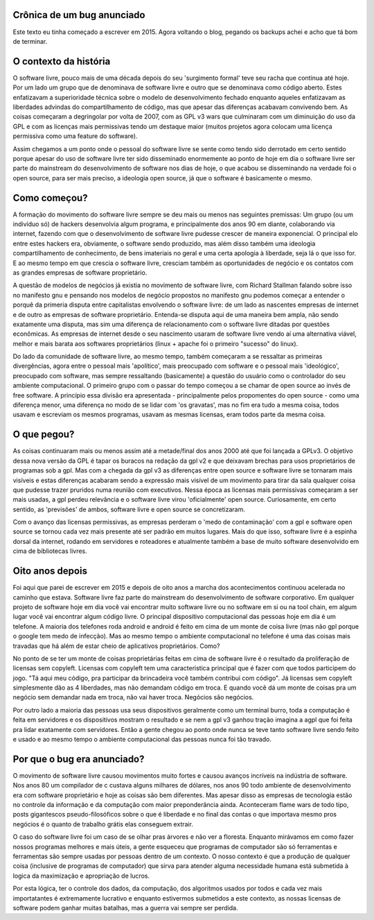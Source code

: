 Crônica de um bug anunciado
---------------------------

.. post:: Apr 2, 2023
   :tags: computisses
   :author: Juca Crispim


Este texto eu tinha começado a escrever em 2015. Agora voltando o blog,
pegando os backups achei e acho que tá bom de terminar.

O contexto da história
----------------------

O software livre, pouco mais de uma década depois do seu 'surgimento formal'
teve seu racha que continua até hoje. Por um lado um grupo que de denominava de
software livre e outro que se denominava como código aberto. Estes enfatizavam
a superioridade técnica sobre o modelo de desenvolvimento fechado enquanto
aqueles enfatizavam as liberdades advindas do compartilhamento de código, mas
que apesar das diferenças acabavam convivendo bem. As coisas começaram a
degringolar por volta de 2007, com as GPL v3 wars que culminaram com um
diminuição do uso da GPL e com as licenças mais permissivas tendo um destaque
maior (muitos projetos agora colocam uma licença permissiva como uma feature do
software).

Assim chegamos a um ponto onde o pessoal do software livre se sente como tendo
sido derrotado em certo sentido porque apesar do uso de software livre ter sido
disseminado enormemente ao ponto de hoje em dia o software livre ser parte do
mainstream do desenvolvimento de software nos dias de hoje, o que acabou se
disseminando na verdade foi o open source, para ser mais preciso, a ideologia
open source, já que o software é basicamente o mesmo.


Como começou?
-------------

A formação do movimento do software livre sempre se deu mais ou menos nas
seguintes premissas: Um grupo (ou um indivíduo só) de hackers desenvolvia algum
programa, e principalmente dos anos 90 em diante, colaborando via internet,
fazendo com que o desenvolvimento de software livre pudesse crescer de maneira
exponencial. O principal elo entre estes hackers era, obviamente, o software
sendo produzido, mas além disso também uma ideologia compartilhamento de
conhecimento, de bens imateriais no geral e uma certa apologia à liberdade,
seja lá o que isso for. E ao mesmo tempo em que crescia o software livre,
cresciam também as oportunidades de negócio e os contatos com as grandes
empresas de software proprietário.

A questão de modelos de negócios já existia no movimento de software livre,
com Richard Stallman falando sobre isso no manifesto gnu e pensando nos modelos
de negócio propostos no manifesto gnu podemos começar a entender o porquê da
primeria disputa entre capitalistas envolvendo o software livre: de um lado as
nascentes empresas de internet e de outro as empresas de software proprietário.
Entenda-se disputa aqui de uma maneira bem ampla, não sendo exatamente uma
disputa, mas sim uma diferença de relacionamento com o software livre ditadas
por questões econômicas. As empresas de internet desde o seu nascimento usaram
de software livre vendo aí uma alternativa viável, melhor e mais barata aos
softwares proprietários (linux + apache foi o primeiro "sucesso" do linux).

Do lado da comunidade de software livre, ao mesmo tempo, também começaram a se
ressaltar as primeiras divergências, agora entre o pessoal mais 'apolítico',
mais preocupado com software e o pessoal mais 'ideológico', preocupado com
software, mas sempre ressaltando (basicamente) a questão do usuário como o
controlador do seu ambiente computacional. O primeiro grupo com o passar do
tempo começou a se chamar de open source  ao invés de free software. A
princípio essa divisão era apresentada - principalmente pelos propomentes do
open source - como uma diferença menor,  uma diferença no modo de se lidar com
'os gravatas', mas no fim era tudo a mesma coisa, todos usavam e escreviam os
mesmos programas, usavam as mesmas licensas, eram todos parte da mesma coisa.


O que pegou?
------------

As coisas continuaram mais ou menos assim até a metade/final dos anos 2000 até
que foi lançada a GPLv3. O objetivo dessa nova versão da GPL é tapar os buracos
na redação da gpl v2 e que deixavam brechas para usos proprietários de
programas sob a gpl. Mas com a chegada da gpl v3 as diferenças entre open
source e software livre se tornaram mais visíveis e estas diferenças acabaram
sendo a expressão mais visível de um movimento para tirar da sala qualquer
coisa que pudesse trazer pruridos numa reunião com executivos. Nessa época as
licensas mais permissivas começaram a ser mais usadas, a gpl perdeu relevância
e o software livre virou 'oficialmente' open source. Curiosamente, em certo
sentido, as 'previsões' de ambos, software livre e open source se
concretizaram.

Com o avanço das licensas permissivas, as empresas perderam o 'medo de
contaminação' com a gpl e software open source se tornou cada vez mais presente
até ser padrão em muitos lugares. Mais do que isso, software livre é a espinha
dorsal da internet, rodando em servidores e roteadores e atualmente também a
base de muito software desenvolvido em cima de bibliotecas livres.


Oito anos depois
----------------

Foi aqui que parei de escrever em 2015 e depois de oito anos a marcha dos
acontecimentos continuou acelerada no caminho que estava. Software livre faz
parte do mainstream do desenvolvimento de software corporativo. Em qualquer
projeto de software hoje em dia você vai encontrar muito software livre ou no
software em si ou na tool chain, em algum lugar você vai encontrar algum
código livre. O principal dispositivo computacional das pessoas hoje em dia é
um telefone. A maioria dos telefones roda android e android é feito em cima de
um monte de coisa livre (mas não gpl porque o google tem medo de infecção). Mas
ao mesmo tempo o ambiente computacional no telefone é uma das coisas mais
travadas que há além de estar cheio de aplicativos proprietários. Como?

No ponto de se ter um monte de coisas proprietárias feitas em cima de software
livre é o resultado da proliferação de licensas sem copyleft. Licensas com
copyleft tem uma caracteristica principal que é fazer com que todos participem
do jogo. "Tá aqui meu código, pra participar da brincadeira você também
contribui com código". Já licensas sem copyleft simplesmente dão as 4
liberdades, mas não demandam código em troca. E quando você dá um monte de
coisas pra um negócio sem demandar nada em troca, não vai haver troca. Negócios
são negócios.

Por outro lado a maioria das pessoas usa seus dispositivos geralmente como um
terminal burro, toda a computação é feita em servidores e os dispositivos
mostram o resultado e se nem a gpl v3 ganhou tração imagina a agpl que foi
feita pra lidar exatamente com servidores. Então a gente chegou ao ponto onde
nunca se teve tanto software livre sendo feito e usado e ao mesmo tempo o
ambiente computacional das pessoas nunca foi tão travado.


Por que o bug era anunciado?
----------------------------

O movimento de software livre causou movimentos muito fortes e causou avanços
incríveis na indústria de software. Nos anos 80 um compilador de c custava
alguns milhares de dólares, nos anos 90 todo ambiente de desenvolvimento era
com software proprietário e hoje as coisas são bem diferentes. Mas apesar disso
as empresas de tecnologia estão no controle da informação e da computação
com maior preponderância ainda. Aconteceram flame wars de todo tipo, posts
gigantescos pseudo-filosóficos sobre o que é liberdade e no final das contas o
que importava mesmo pros negócios é o quanto de trabalho grátis elas conseguem
extrair.

O caso do software livre foi um caso de se olhar pras árvores e não ver a
floresta. Enquanto mirávamos em como fazer nossos programas melhores e mais
úteis, a gente esqueceu que programas de computador são só ferramentas e
ferramentas são sempre usadas por pessoas dentro de um contexto. O nosso
contexto é que a produção de qualquer coisa (inclusive de programas de
computador) que sirva para atender alguma necessidade humana está submetida à
logica da maximização e apropriação de lucros.

Por esta lógica, ter o controle dos dados, da computação, dos algoritmos
usados por todos e cada vez mais importatantes é extremamente lucrativo e
enquanto estivermos submetidos a este contexto, as nossas licensas de software
podem ganhar muitas batalhas, mas a guerra vai sempre ser perdida.
